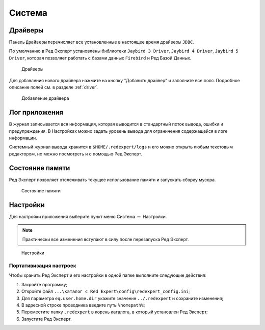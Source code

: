 Система
===========

Драйверы
-------------

Панель ``Драйверы`` перечисляет все установленные в настоящее время драйверы ``JDBC``.

По умолчанию в Ред Эксперт установлены библиотеки ``Jaybird 3 Driver``, ``Jaybird 4 Driver``, ``Jaybird 5 Driver``, 
которая позволяет работать с базами данных ``Firebird`` и Ред Базой Данных.

.. figure:: img/drivers.png

    Драйверы

Для добавления нового драйвера нажмите на кнопку "Добавить драйвер" и заполните все поля. 
Подробное описание полей см. в разделе :ref:`driver`.

.. figure:: img/new_driver.png

    Добавление драйвера
 
Лог приложения
-------------------

В журнал записывается вся информация, которая выводится в стандартный поток вывода, ошибки и предупреждения. 
В Настройках можно задать уровень вывода для ограничения содержащейся в логе информации.

Системный журнал вывода хранится в ``$HOME/.redexpert/logs`` 
и его можно открыть любым текстовым редактором, но можно посмотреть и с помощью Ред Эксперт.

Состояние памяти
------------------

Ред Эксперт позволяет отслеживать текущее использование памяти и запускать сборку мусора.

.. figure:: img/memory.png

    Состояние памяти

Настройки
----------------------

Для настройки приложения выберите пункт меню Система :math:`\to` Настройки.

.. note:: 

    Практически все изменения вступают в силу после перезапуска Ред Эксперт.

.. figure:: img/settings.png

    Настройки

Портативизация настроек
~~~~~~~~~~~~~~~~~~~~~~~~~~

Чтобы хранить Ред Эксперт и его настройки в одной папке выполните следующие действия:

1. Закройте программу;
2. Откройте файл ``...\каталог c Red Expert\config\redexpert_config.ini``;
3. Для параметра ``eq.user.home.dir`` укажите значение ``../.redexpert`` и сохраните изменения;
4. В адресной строке проводника введите путь ``%homepath%``;
5. Переместите папку ``.redexpert`` в корень каталога, в который установлен Ред Эксперт;
6. Запустите Ред Эксперт.




